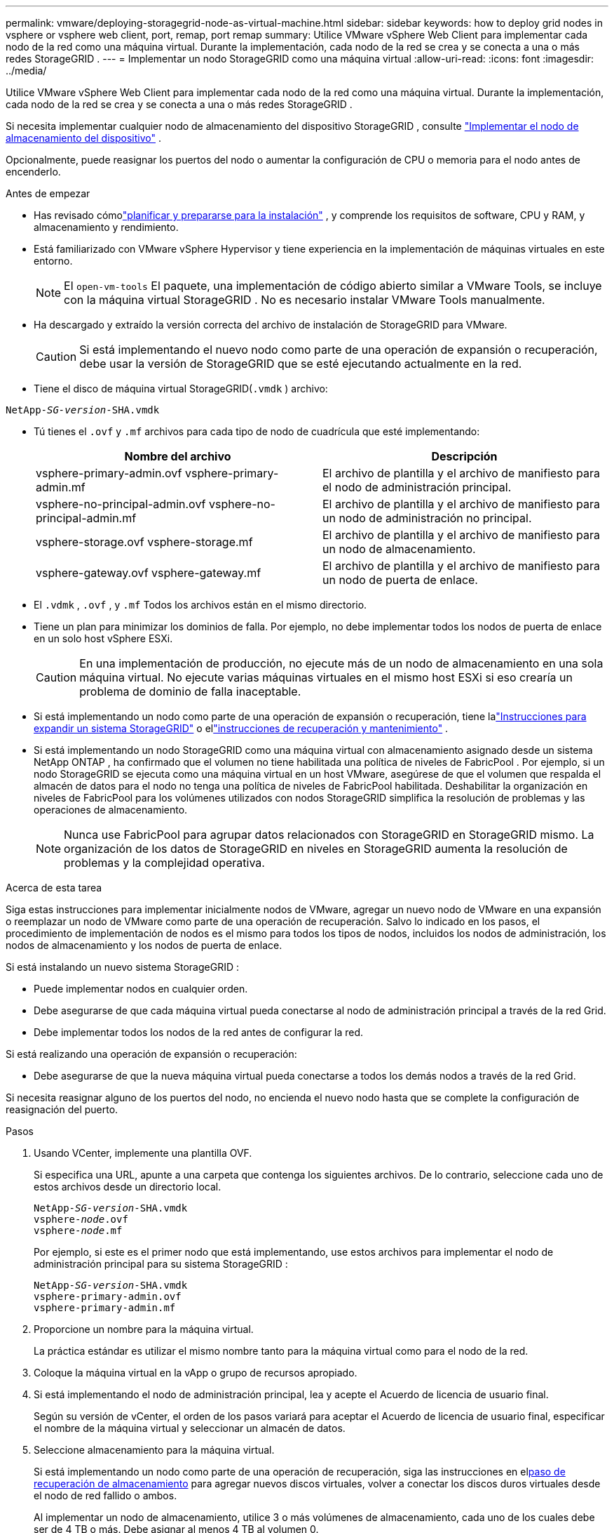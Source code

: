 ---
permalink: vmware/deploying-storagegrid-node-as-virtual-machine.html 
sidebar: sidebar 
keywords: how to deploy grid nodes in vsphere or vsphere web client, port, remap, port remap 
summary: Utilice VMware vSphere Web Client para implementar cada nodo de la red como una máquina virtual.  Durante la implementación, cada nodo de la red se crea y se conecta a una o más redes StorageGRID . 
---
= Implementar un nodo StorageGRID como una máquina virtual
:allow-uri-read: 
:icons: font
:imagesdir: ../media/


[role="lead"]
Utilice VMware vSphere Web Client para implementar cada nodo de la red como una máquina virtual.  Durante la implementación, cada nodo de la red se crea y se conecta a una o más redes StorageGRID .

Si necesita implementar cualquier nodo de almacenamiento del dispositivo StorageGRID , consulte https://docs.netapp.com/us-en/storagegrid-appliances/installconfig/deploying-appliance-storage-node.html["Implementar el nodo de almacenamiento del dispositivo"^] .

Opcionalmente, puede reasignar los puertos del nodo o aumentar la configuración de CPU o memoria para el nodo antes de encenderlo.

.Antes de empezar
* Has revisado cómolink:index.html["planificar y prepararse para la instalación"] , y comprende los requisitos de software, CPU y RAM, y almacenamiento y rendimiento.
* Está familiarizado con VMware vSphere Hypervisor y tiene experiencia en la implementación de máquinas virtuales en este entorno.
+

NOTE: El `open-vm-tools` El paquete, una implementación de código abierto similar a VMware Tools, se incluye con la máquina virtual StorageGRID .  No es necesario instalar VMware Tools manualmente.

* Ha descargado y extraído la versión correcta del archivo de instalación de StorageGRID para VMware.
+

CAUTION: Si está implementando el nuevo nodo como parte de una operación de expansión o recuperación, debe usar la versión de StorageGRID que se esté ejecutando actualmente en la red.

* Tiene el disco de máquina virtual StorageGRID(`.vmdk` ) archivo:


[listing, subs="specialcharacters,quotes"]
----
NetApp-_SG-version_-SHA.vmdk
----
* Tú tienes el `.ovf` y `.mf` archivos para cada tipo de nodo de cuadrícula que esté implementando:
+
[cols="1a,1a"]
|===
| Nombre del archivo | Descripción 


| vsphere-primary-admin.ovf vsphere-primary-admin.mf  a| 
El archivo de plantilla y el archivo de manifiesto para el nodo de administración principal.



| vsphere-no-principal-admin.ovf vsphere-no-principal-admin.mf  a| 
El archivo de plantilla y el archivo de manifiesto para un nodo de administración no principal.



| vsphere-storage.ovf vsphere-storage.mf  a| 
El archivo de plantilla y el archivo de manifiesto para un nodo de almacenamiento.



| vsphere-gateway.ovf vsphere-gateway.mf  a| 
El archivo de plantilla y el archivo de manifiesto para un nodo de puerta de enlace.

|===
* El `.vdmk` , `.ovf` , y `.mf` Todos los archivos están en el mismo directorio.
* Tiene un plan para minimizar los dominios de falla.  Por ejemplo, no debe implementar todos los nodos de puerta de enlace en un solo host vSphere ESXi.
+

CAUTION: En una implementación de producción, no ejecute más de un nodo de almacenamiento en una sola máquina virtual.  No ejecute varias máquinas virtuales en el mismo host ESXi si eso crearía un problema de dominio de falla inaceptable.

* Si está implementando un nodo como parte de una operación de expansión o recuperación, tiene lalink:../expand/index.html["Instrucciones para expandir un sistema StorageGRID"] o ellink:../maintain/index.html["instrucciones de recuperación y mantenimiento"] .
* Si está implementando un nodo StorageGRID como una máquina virtual con almacenamiento asignado desde un sistema NetApp ONTAP , ha confirmado que el volumen no tiene habilitada una política de niveles de FabricPool .  Por ejemplo, si un nodo StorageGRID se ejecuta como una máquina virtual en un host VMware, asegúrese de que el volumen que respalda el almacén de datos para el nodo no tenga una política de niveles de FabricPool habilitada.  Deshabilitar la organización en niveles de FabricPool para los volúmenes utilizados con nodos StorageGRID simplifica la resolución de problemas y las operaciones de almacenamiento.
+

NOTE: Nunca use FabricPool para agrupar datos relacionados con StorageGRID en StorageGRID mismo.  La organización de los datos de StorageGRID en niveles en StorageGRID aumenta la resolución de problemas y la complejidad operativa.



.Acerca de esta tarea
Siga estas instrucciones para implementar inicialmente nodos de VMware, agregar un nuevo nodo de VMware en una expansión o reemplazar un nodo de VMware como parte de una operación de recuperación.  Salvo lo indicado en los pasos, el procedimiento de implementación de nodos es el mismo para todos los tipos de nodos, incluidos los nodos de administración, los nodos de almacenamiento y los nodos de puerta de enlace.

Si está instalando un nuevo sistema StorageGRID :

* Puede implementar nodos en cualquier orden.
* Debe asegurarse de que cada máquina virtual pueda conectarse al nodo de administración principal a través de la red Grid.
* Debe implementar todos los nodos de la red antes de configurar la red.


Si está realizando una operación de expansión o recuperación:

* Debe asegurarse de que la nueva máquina virtual pueda conectarse a todos los demás nodos a través de la red Grid.


Si necesita reasignar alguno de los puertos del nodo, no encienda el nuevo nodo hasta que se complete la configuración de reasignación del puerto.

.Pasos
. Usando VCenter, implemente una plantilla OVF.
+
Si especifica una URL, apunte a una carpeta que contenga los siguientes archivos.  De lo contrario, seleccione cada uno de estos archivos desde un directorio local.

+
[listing, subs="specialcharacters,quotes"]
----
NetApp-_SG-version_-SHA.vmdk
vsphere-_node_.ovf
vsphere-_node_.mf
----
+
Por ejemplo, si este es el primer nodo que está implementando, use estos archivos para implementar el nodo de administración principal para su sistema StorageGRID :

+
[listing, subs="specialcharacters,quotes"]
----
NetApp-_SG-version_-SHA.vmdk
vsphere-primary-admin.ovf
vsphere-primary-admin.mf
----
. Proporcione un nombre para la máquina virtual.
+
La práctica estándar es utilizar el mismo nombre tanto para la máquina virtual como para el nodo de la red.

. Coloque la máquina virtual en la vApp o grupo de recursos apropiado.
. Si está implementando el nodo de administración principal, lea y acepte el Acuerdo de licencia de usuario final.
+
Según su versión de vCenter, el orden de los pasos variará para aceptar el Acuerdo de licencia de usuario final, especificar el nombre de la máquina virtual y seleccionar un almacén de datos.

. Seleccione almacenamiento para la máquina virtual.
+
Si está implementando un nodo como parte de una operación de recuperación, siga las instrucciones en el<<step_recovery_storage,paso de recuperación de almacenamiento>> para agregar nuevos discos virtuales, volver a conectar los discos duros virtuales desde el nodo de red fallido o ambos.

+
Al implementar un nodo de almacenamiento, utilice 3 o más volúmenes de almacenamiento, cada uno de los cuales debe ser de 4 TB o más.  Debe asignar al menos 4 TB al volumen 0.

+

NOTE: El archivo .ovf del nodo de almacenamiento define varios VMDK para el almacenamiento.  A menos que estos VMDK cumplan con sus requisitos de almacenamiento, debe eliminarlos y asignar VMDK o RDM adecuados para el almacenamiento antes de encender el nodo.  Los VMDK se utilizan con mayor frecuencia en entornos VMware y son más fáciles de administrar, mientras que los RDM pueden proporcionar un mejor rendimiento para cargas de trabajo que utilizan tamaños de objetos más grandes (por ejemplo, más de 100 MB).

+

NOTE: Algunas instalaciones de StorageGRID pueden usar volúmenes de almacenamiento más grandes y más activos que las cargas de trabajo virtualizadas típicas.  Es posible que necesite ajustar algunos parámetros del hipervisor, como `MaxAddressableSpaceTB` , para lograr un rendimiento óptimo.  Si observa un rendimiento deficiente, comuníquese con su recurso de soporte de virtualización para determinar si su entorno podría beneficiarse de un ajuste de configuración específico de la carga de trabajo.

. Seleccionar redes.
+
Determine qué redes StorageGRID utilizará el nodo seleccionando una red de destino para cada red de origen.

+
** Se requiere la red Grid.  Debe seleccionar una red de destino en el entorno de vSphere.  + La red Grid se utiliza para todo el tráfico interno de StorageGRID .  Proporciona conectividad entre todos los nodos de la red, en todos los sitios y subredes.  Todos los nodos de la red deben poder comunicarse con todos los demás nodos.
** Si utiliza la red de administración, seleccione una red de destino diferente en el entorno de vSphere.  Si no utiliza la red de administración, seleccione el mismo destino que seleccionó para la red de cuadrícula.
** Si utiliza la red de cliente, seleccione una red de destino diferente en el entorno de vSphere.  Si no utiliza la red de cliente, seleccione el mismo destino que seleccionó para la red de cuadrícula.
** Si utiliza una red de administrador o de cliente, los nodos no tienen que estar en las mismas redes de administrador o de cliente.


. Para *Personalizar plantilla*, configure las propiedades del nodo StorageGRID requeridas.
+
.. Introduzca el *nombre del nodo*.
+

NOTE: Si está recuperando un nodo de la cuadrícula, debe ingresar el nombre del nodo que está recuperando.

.. Utilice el menú desplegable *Contraseña de instalación temporal* para especificar una contraseña de instalación temporal, de modo que pueda acceder a la consola de VM o a la API de instalación de StorageGRID , o usar SSH, antes de que el nuevo nodo se una a la red.
+

NOTE: La contraseña de instalación temporal solo se utiliza durante la instalación del nodo.  Después de agregar un nodo a la red, puede acceder a él mediante ellink:../admin/change-node-console-password.html["contraseña de la consola del nodo"] , que figura en el `Passwords.txt` archivo en el paquete de recuperación.

+
*** *Usar nombre de nodo*: el valor proporcionado para el campo *Nombre de nodo* se utiliza como contraseña de instalación temporal.
*** *Usar contraseña personalizada*: Se utiliza una contraseña personalizada como contraseña de instalación temporal.
*** *Deshabilitar contraseña*: No se utilizará ninguna contraseña de instalación temporal.  Si necesita acceder a la máquina virtual para depurar problemas de instalación, consultelink:troubleshooting-installation-issues.html["Solucionar problemas de instalación"] .


.. Si seleccionó *Usar contraseña personalizada*, especifique la contraseña de instalación temporal que desea utilizar en el campo *Contraseña personalizada*.
.. En la sección *Red de cuadrícula (eth0)*, seleccione ESTÁTICA o DHCP para la *Configuración de IP de red de cuadrícula*.
+
*** Si selecciona ESTÁTICO, ingrese la *IP de red de cuadrícula*, la *Máscara de red de cuadrícula*, la *Puerta de enlace de red de cuadrícula* y la *MTU de red de cuadrícula*.
*** Si selecciona DHCP, la *IP de red de cuadrícula*, la *Máscara de red de cuadrícula* y la *Puerta de enlace de red de cuadrícula* se asignan automáticamente.


.. En el campo *IP de administrador principal*, ingrese la dirección IP del nodo de administrador principal de la red Grid.
+

NOTE: Este paso no se aplica si el nodo que está implementando es el nodo de administración principal.

+
Si omite la dirección IP del nodo de administración principal, la dirección IP se descubrirá automáticamente si el nodo de administración principal, o al menos otro nodo de red con ADMIN_IP configurado, está presente en la misma subred.  Sin embargo, se recomienda configurar aquí la dirección IP del nodo de administración principal.

.. En la sección *Red de administración (eth1)*, seleccione ESTÁTICA, DHCP o DESHABILITADO para la *Configuración de IP de la red de administración*.
+
*** Si no desea utilizar la red de administración, seleccione DESHABILITADO e ingrese *0.0.0.0* para la IP de la red de administración.  Puedes dejar los demás campos en blanco.
*** Si selecciona ESTÁTICO, ingrese la *IP de red de administrador*, la *Máscara de red de administrador*, la *Puerta de enlace de red de administrador* y la *MTU de red de administrador*.
*** Si selecciona ESTÁTICO, ingrese a la *lista de subredes externas de la red de administración*.  También debes configurar una puerta de enlace.
*** Si selecciona DHCP, la *IP de red de administrador*, la *Máscara de red de administrador* y la *Puerta de enlace de red de administrador* se asignan automáticamente.


.. En la sección *Red de cliente (eth2)*, seleccione ESTÁTICA, DHCP o DESHABILITADO para la *Configuración de IP de red de cliente*.
+
*** Si no desea utilizar la red del cliente, seleccione DESHABILITADO e ingrese *0.0.0.0* para la IP de la red del cliente.  Puedes dejar los demás campos en blanco.
*** Si selecciona ESTÁTICO, ingrese la *IP de red del cliente*, la *Máscara de red del cliente*, la *Puerta de enlace de red del cliente* y la *MTU de red del cliente*.
*** Si selecciona DHCP, la *IP de red del cliente*, la *Máscara de red del cliente* y la *Puerta de enlace de red del cliente* se asignan automáticamente.




. Revise la configuración de la máquina virtual y realice los cambios necesarios.
. Cuando esté listo para completar, seleccione *Finalizar* para iniciar la carga de la máquina virtual.
. [[step_recovery_storage]]Si implementó este nodo como parte de una operación de recuperación y esta no es una recuperación de nodo completo, realice estos pasos una vez completada la implementación:
+
.. Haga clic derecho en la máquina virtual y seleccione *Editar configuración*.
.. Seleccione cada disco duro virtual predeterminado que haya sido designado para almacenamiento y seleccione *Eliminar*.
.. Dependiendo de sus circunstancias de recuperación de datos, agregue nuevos discos virtuales según sus requisitos de almacenamiento, vuelva a conectar cualquier disco duro virtual preservado del nodo de red fallido eliminado anteriormente, o ambos.
+
Tenga en cuenta las siguientes pautas importantes:

+
*** Si está agregando nuevos discos, debe utilizar el mismo tipo de dispositivo de almacenamiento que estaba en uso antes de la recuperación del nodo.
*** El archivo .ovf del nodo de almacenamiento define varios VMDK para el almacenamiento.  A menos que estos VMDK cumplan con sus requisitos de almacenamiento, debe eliminarlos y asignar VMDK o RDM adecuados para el almacenamiento antes de encender el nodo.  Los VMDK se utilizan con mayor frecuencia en entornos VMware y son más fáciles de administrar, mientras que los RDM pueden proporcionar un mejor rendimiento para cargas de trabajo que utilizan tamaños de objetos más grandes (por ejemplo, más de 100 MB).




. [[vmware-remap-ports]]Si necesita reasignar los puertos utilizados por este nodo, siga estos pasos.
+
Es posible que necesite reasignar un puerto si sus políticas de red empresarial restringen el acceso a uno o más puertos utilizados por StorageGRID.  Ver ellink:../network/index.html["pautas de redes"] para los puertos utilizados por StorageGRID.

+

NOTE: No reasigne los puertos utilizados en los puntos finales del balanceador de carga.

+
.. Seleccione la nueva VM.
.. Desde la pestaña Configurar, seleccione *Configuración* > *Opciones de vApp*.  La ubicación de *Opciones de vApp* depende de la versión de vCenter.
.. En la tabla *Propiedades*, ubique PORT_REMAP_INBOUND y PORT_REMAP.
.. Para mapear simétricamente las comunicaciones entrantes y salientes de un puerto, seleccione *PORT_REMAP*.
+

NOTE: Si solo se configura PORT_REMAP, la asignación que especifique se aplicará tanto a las comunicaciones entrantes como a las salientes.  Si también se especifica PORT_REMAP_INBOUND, PORT_REMAP se aplica solo a las comunicaciones salientes.

+
... Seleccione *Establecer valor*.
... Introduzca el mapeo del puerto:
+
`<network type>/<protocol>/<default port used by grid node>/<new port>`

+
`<network type>`es grid, admin o cliente, y `<protocol>` es tcp o udp.

+
Por ejemplo, para reasignar el tráfico ssh del puerto 22 al puerto 3022, ingrese:

+
`client/tcp/22/3022`

+
Puede reasignar varios puertos utilizando una lista separada por comas.

+
Por ejemplo:

+
`client/tcp/18082/443, client/tcp/18083/80`

... Seleccione *Aceptar*.


.. Para especificar el puerto utilizado para las comunicaciones entrantes al nodo, seleccione *PORT_REMAP_INBOUND*.
+

NOTE: Si especifica PORT_REMAP_INBOUND y no especifica un valor para PORT_REMAP, las comunicaciones salientes para el puerto no cambian.

+
... Seleccione *Establecer valor*.
... Introduzca el mapeo del puerto:
+
`<network type>/<protocol>/<remapped inbound port>/<default inbound port used by grid node>`

+
`<network type>`es grid, admin o cliente, y `<protocol>` es tcp o udp.

+
Por ejemplo, para reasignar el tráfico SSH entrante que se envía al puerto 3022 para que el nodo de la red lo reciba en el puerto 22, ingrese lo siguiente:

+
`client/tcp/3022/22`

+
Puede reasignar varios puertos entrantes utilizando una lista separada por comas.

+
Por ejemplo:

+
`grid/tcp/3022/22, admin/tcp/3022/22`

... Seleccione *OK*




. Si desea aumentar la CPU o la memoria del nodo desde la configuración predeterminada:
+
.. Haga clic derecho en la máquina virtual y seleccione *Editar configuración*.
.. Cambie la cantidad de CPU o la cantidad de memoria según sea necesario.
+
Establezca la *Reserva de memoria* en el mismo tamaño que la *Memoria* asignada a la máquina virtual.

.. Seleccione *Aceptar*.


. Encienda la máquina virtual.


.Después de terminar
Si implementó este nodo como parte de un procedimiento de expansión o recuperación, vuelva a esas instrucciones para completar el procedimiento.
